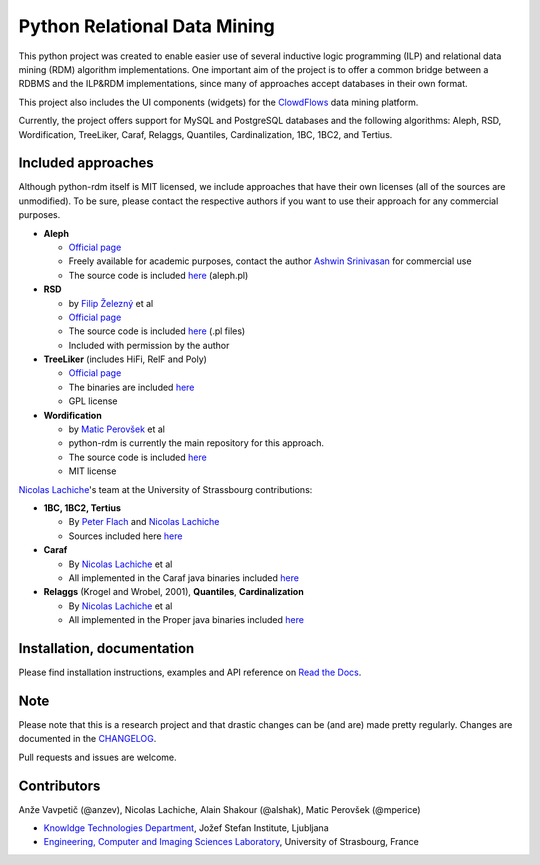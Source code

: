 Python Relational Data Mining
=============================

|Documentation Status|

This python project was created to enable easier use of several
inductive logic programming (ILP) and relational data mining (RDM)
algorithm implementations. One important aim of the project is to offer
a common bridge between a RDBMS and the ILP&RDM implementations, since
many of approaches accept databases in their own format.

This project also includes the UI components (widgets) for the
`ClowdFlows <https://github.com/xflows/clowdflows/>`__ data mining
platform.

Currently, the project offers support for MySQL and PostgreSQL databases
and the following algorithms: Aleph, RSD, Wordification, TreeLiker,
Caraf, Relaggs, Quantiles, Cardinalization, 1BC, 1BC2, and Tertius.

Included approaches
-------------------

Although python-rdm itself is MIT licensed, we include approaches that
have their own licenses (all of the sources are unmodified). To be sure,
please contact the respective authors if you want to use their approach
for any commercial purposes.

-  **Aleph**

   -  `Official
      page <http://www.cs.ox.ac.uk/activities/machinelearning/Aleph/aleph>`__
   -  Freely available for academic purposes, contact the author `Ashwin
      Srinivasan <http://www.cse.iitd.ernet.in/~ashwin/work/index.html>`__
      for commercial use
   -  The source code is included
      `here <https://github.com/xflows/rdm/blob/master/rdm/wrappers/aleph/>`__
      (aleph.pl)

-  **RSD**

   -  by `Filip Železný <ida.felk.cvut.cz/zelezny/>`__ et al
   -  `Official page <http://ida.felk.cvut.cz/zelezny/rsd/index.htm>`__
   -  The source code is included
      `here <https://github.com/xflows/rdm/tree/master/rdm/wrappers/rsd>`__
      (.pl files)
   -  Included with permission by the author

-  **TreeLiker** (includes HiFi, RelF and Poly)

   -  `Official
      page <http://ida.felk.cvut.cz/treeliker/TreeLiker.html>`__
   -  The binaries are included
      `here <https://github.com/xflows/rdm/tree/master/rdm/wrappers/treeliker/bin/>`__
   -  GPL license

-  **Wordification**

   -  by `Matic Perovšek <mailto:matic.perovsek@ijs.si>`__ et al
   -  python-rdm is currently the main repository for this approach.
   -  The source code is included
      `here <https://github.com/xflows/rdm/blob/master/rdm/wrappers/wordification/>`__
   -  MIT license

`Nicolas
Lachiche <http://icube-bfo.unistra.fr/index.php/Nicolas_Lachiche>`__'s
team at the University of Strassbourg contributions:

-  **1BC, 1BC2, Tertius**

   -  By `Peter Flach <https://www.cs.bris.ac.uk/~flach/>`__ and
      `Nicolas
      Lachiche <http://icube-bfo.unistra.fr/index.php/Nicolas_Lachiche>`__
   -  Sources included here
      `here <https://github.com/xflows/rdm/tree/master/rdm/wrappers/tertius/src>`__

-  **Caraf**

   -  By `Nicolas
      Lachiche <http://icube-bfo.unistra.fr/index.php/Nicolas_Lachiche>`__
      et al
   -  All implemented in the Caraf java binaries included
      `here <https://github.com/xflows/rdm/tree/master/rdm/wrappers/caraf/bin>`__

-  **Relaggs** (Krogel and Wrobel, 2001), **Quantiles**,
   **Cardinalization**

   -  By `Nicolas
      Lachiche <http://icube-bfo.unistra.fr/index.php/Nicolas_Lachiche>`__
      et al
   -  All implemented in the Proper java binaries included
      `here <https://github.com/xflows/rdm/tree/master/rdm/wrappers/proper/bin>`__

Installation, documentation
---------------------------

Please find installation instructions, examples and API reference on
`Read the Docs <http://rdm.readthedocs.org/en/latest/>`__.

Note
----

Please note that this is a research project and that drastic changes can
be (and are) made pretty regularly. Changes are documented in the
`CHANGELOG <CHANGELOG.md>`__.

Pull requests and issues are welcome.

Contributors
------------

Anže Vavpetič (@anzev), Nicolas Lachiche, Alain Shakour (@alshak), Matic
Perovšek (@mperice)

-  `Knowldge Technologies Department <http://kt.ijs.si>`__, Jožef Stefan
   Institute, Ljubljana
-  `Engineering, Computer and Imaging Sciences
   Laboratory <http://icube-bfo.unistra.fr/en/index.php/Home>`__,
   University of Strasbourg, France

.. |Documentation Status| image:: https://readthedocs.org/projects/rdm/badge/?version=latest
   :target: http://rdm.readthedocs.io/en/latest/?badge=latest
